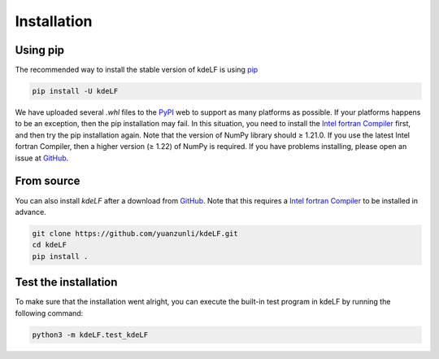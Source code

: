 .. _install:

Installation
============

Using pip
---------

The recommended way to install the stable version of kdeLF is using
`pip <http://www.pip-installer.org/>`_

.. code-block:: bash

    pip install -U kdeLF

We have uploaded several `.whl` files to the `PyPI <https://pypi.org/project/kdeLF/>`_ web to support as many platforms as possible. If your platforms happens to be an exception, then the pip installation may fail. In this situation, you need to install the `Intel fortran Compiler <https://www.intel.com/content/www/us/en/developer/articles/news/free-intel-software-developer-tools.html>`_ first, and then try the pip installation again. Note that the version of NumPy library should ≥ 1.21.0. If you use the latest Intel fortran Compiler, then a higher version (≥ 1.22) of NumPy is required. If you have problems installing, please open an issue at `GitHub <https://github.com/yuanzunli/kdeLF/issues>`_.


From source
-----------

You can also install *kdeLF* after a download from `GitHub <https://github.com/yuanzunli/kdeLF/>`_. Note that this requires a `Intel fortran Compiler <https://www.intel.com/content/www/us/en/developer/articles/news/free-intel-software-developer-tools.html>`_ to be installed in advance.

.. code-block:: bash

    git clone https://github.com/yuanzunli/kdeLF.git
    cd kdeLF
    pip install .


Test the installation
---------------------

To make sure that the installation went alright, you can execute the built-in test program in kdeLF by running the following command:

.. code-block:: bash

    python3 -m kdeLF.test_kdeLF
